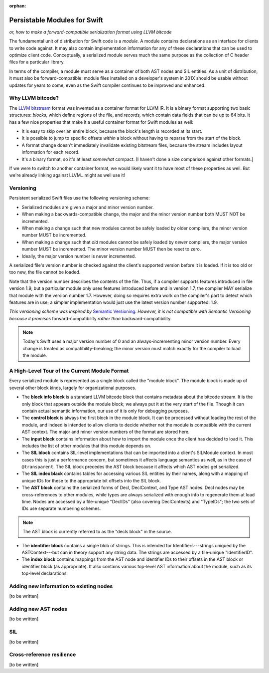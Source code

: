 :orphan:

=============================
Persistable Modules for Swift
=============================

*or, how to make a forward-compatible serialization format using LLVM bitcode*

The fundamental unit of distribution for Swift code is a *module.* A module contains declarations as an interface for clients to write code against. It may also contain implementation information for any of these declarations that can be used to optimize client code. Conceptually, a serialized module serves much the same purpose as the collection of C header files for a particular library.

In terms of the compiler, a module must serve as a container of both AST nodes and SIL entities. As a unit of distribution, it must also be forward-compatible: module files installed on a developer's system in 201X should be usable without updates for years to come, even as the Swift compiler continues to be improved and enhanced.


Why LLVM bitcode?
=================

The `LLVM bitstream <http://llvm.org/docs/BitCodeFormat.html>`_ format was invented as a container format for LLVM IR. It is a binary format supporting two basic structures: *blocks,* which define regions of the file, and *records,* which contain data fields that can be up to 64 bits. It has a few nice properties that make it a useful container format for Swift modules as well:

- It is easy to skip over an entire block, because the block's length is recorded at its start.

- It is possible to jump to specific offsets *within* a block without having to reparse from the start of the block.

- A format change doesn't immediately invalidate existing bitstream files, because the stream includes layout information for each record.

- It's a binary format, so it's at least *somewhat* compact. [I haven't done a size comparison against other formats.]

If we were to switch to another container format, we would likely want it to have most of these properties as well. But we're already linking against LLVM...might as well use it!


Versioning
==========

Persistent serialized Swift files use the following versioning scheme:

- Serialized modules are given a major and minor version number.
- When making a backwards-compatible change, the major and the minor version number both MUST NOT be incremented.
- When making a change such that new modules cannot be safely loaded by older compilers, the minor version number MUST be incremented.
- When making a change such that *old* modules cannot be safely loaded by *newer* compilers, the major version number MUST be incremented. The minor version number MUST then be reset to zero.
- Ideally, the major version number is never incremented.

A serialized file's version number is checked against the client's supported version before it is loaded. If it is too old or too new, the file cannot be loaded.

Note that the version number describes the contents of the file. Thus, if a compiler supports features introduced in file version 1.9, but a particular module only uses features introduced before and in version 1.7, the compiler MAY serialize that module with the version number 1.7. However, doing so requires extra work on the compiler's part to detect which features are in use; a simpler implementation would just use the latest version number supported: 1.9. 

*This versioning scheme was inspired by* `Semantic Versioning <http://semver.org>`_. *However, it is not compatible with Semantic Versioning because it promises* forward-compatibility *rather than* backward-compatibility.

.. note:: Today's Swift uses a major version number of 0 and an always-incrementing minor version number. Every change is treated as compatibility-breaking; the minor version must match exactly for the compiler to load the module.


A High-Level Tour of the Current Module Format
==============================================

Every serialized module is represented as a single block called the "module block". The module block is made up of several other block kinds, largely for organizational purposes.

- The **block info block** is a standard LLVM bitcode block that contains metadata about the bitcode stream. It is the only block that appears outside the module block; we always put it at the very start of the file. Though it can contain actual semantic information, our use of it is only for debugging purposes.

- The **control block** is always the first block in the module block. It can be processed without loading the rest of the module, and indeed is intended to allow clients to decide whether not the module is compatible with the current AST context. The major and minor version numbers of the format are stored here.

- The **input block** contains information about how to import the module once the client has decided to load it. This includes the list of other modules that this module depends on.

- The **SIL block** contains SIL-level implementations that can be imported into a client's SILModule context. In most cases this is just a performance concern, but sometimes it affects language semantics as well, as in the case of ``@transparent``. The SIL block precedes the AST block because it affects which AST nodes get serialized.

- The **SIL index black** contains tables for accessing various SIL entities by their names, along with a mapping of unique IDs for these to the appropriate bit offsets into the SIL block.

- The **AST block** contains the serialized forms of Decl, DeclContext, and Type AST nodes. Decl nodes may be cross-references to other modules, while types are always serialized with enough info to regenerate them at load time. Nodes are accessed by a file-unique "DeclIDs" (also covering DeclContexts) and "TypeIDs"; the two sets of IDs use separate numbering schemes.

.. note:: The AST block is currently referred to as the "decls block" in the source.

- The **identifier block** contains a single blob of strings. This is intended for Identifiers---strings uniqued by the ASTContext---but can in theory support any string data. The strings are accessed by a file-unique "IdentifierID".

- The **index block** contains mappings from the AST node and identifier IDs to their offsets in the AST block or identifier block (as appropriate). It also contains various top-level AST information about the module, such as its top-level declarations.


Adding new information to existing nodes
========================================

[to be written]


Adding new AST nodes
====================

[to be written]


SIL
===

[to be written]


Cross-reference resilience
==========================

[to be written]
